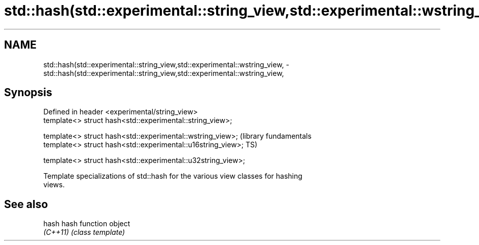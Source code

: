 .TH std::hash(std::experimental::string_view,std::experimental::wstring_view, 3 "2018.03.28" "http://cppreference.com" "C++ Standard Libary"
.SH NAME
std::hash(std::experimental::string_view,std::experimental::wstring_view, \- std::hash(std::experimental::string_view,std::experimental::wstring_view,

.SH Synopsis

   Defined in header <experimental/string_view>
   template<> struct hash<std::experimental::string_view>;

   template<> struct hash<std::experimental::wstring_view>;    (library fundamentals
   template<> struct hash<std::experimental::u16string_view>;  TS)

   template<> struct hash<std::experimental::u32string_view>;

   Template specializations of std::hash for the various view classes for hashing
   views.

.SH See also

   hash    hash function object
   \fI(C++11)\fP \fI(class template)\fP 
